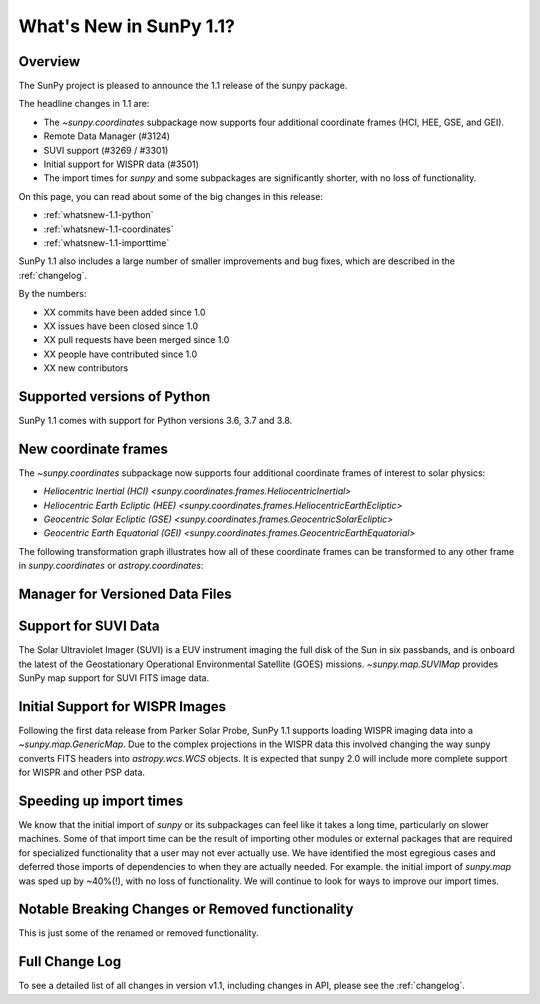 .. doctest-skip-all

.. _whatsnew-1.1:

************************
What's New in SunPy 1.1?
************************

Overview
========

The SunPy project is pleased to announce the 1.1 release of the sunpy package.

The headline changes in 1.1 are:

* The `~sunpy.coordinates` subpackage now supports four additional coordinate frames (HCI, HEE, GSE, and GEI).
* Remote Data Manager (#3124)
* SUVI support (#3269 / #3301)
* Initial support for WISPR data (#3501)
* The import times for `sunpy` and some subpackages are significantly shorter, with no loss of functionality.

On this page, you can read about some of the big changes in this release:

* :ref:`whatsnew-1.1-python`
* :ref:`whatsnew-1.1-coordinates`
* :ref:`whatsnew-1.1-importtime`

SunPy 1.1 also includes a large number of smaller improvements and bug fixes, which are described in the :ref:`changelog`.

By the numbers:

* XX commits have been added since 1.0
* XX issues have been closed since 1.0
* XX pull requests have been merged since 1.0
* XX people have contributed since 1.0
* XX new contributors

.. _whatsnew-1.1-python:

Supported versions of Python
============================

SunPy 1.1 comes with support for Python versions 3.6, 3.7 and 3.8.

.. _whatsnew-1.1-coordinates:

New coordinate frames
=====================

The `~sunpy.coordinates` subpackage now supports four additional coordinate frames of interest to solar physics:

* `Heliocentric Inertial (HCI) <sunpy.coordinates.frames.HeliocentricInertial>`
* `Heliocentric Earth Ecliptic (HEE) <sunpy.coordinates.frames.HeliocentricEarthEcliptic>`
* `Geocentric Solar Ecliptic (GSE) <sunpy.coordinates.frames.GeocentricSolarEcliptic>`
* `Geocentric Earth Equatorial (GEI) <sunpy.coordinates.frames.GeocentricEarthEquatorial>`

The following transformation graph illustrates how all of these coordinate frames can be transformed to any other frame in `sunpy.coordinates` or `astropy.coordinates`:

.. graphviz::

   digraph {
        ICRS [label=ICRS]
        HCRS [label=HCRS]
        HeliocentricMeanEcliptic [label="Heliocentric Aries Ecliptic (HAE)"]
        HeliographicStonyhurst [label="Heliographic Stonyhurst (HGS)\nHeliocentric Earth Equatorial (HEEQ)"]
        HeliocentricEarthEcliptic [label="Heliocentric Earth Ecliptic (HEE)"]
        GeocentricEarthEquatorial [label="Geocentric Earth Equatorial (GEI)"]
        HeliographicCarrington [label="Heliographic Carrington (HGC)"]
        Heliocentric [label="Heliocentric Cartesian (HCC)"]
        HeliocentricInertial [label="Heliocentric Inertial (HCI)"]
        Helioprojective [label="Helioprojective Cartesian (HPC)"]
        GeocentricSolarEcliptic [label="Geocentric Solar Ecliptic (GSE)"]
        ICRS -> HCRS
        ICRS -> HeliocentricMeanEcliptic
        HCRS -> ICRS
        HCRS -> HeliographicStonyhurst
        HeliocentricMeanEcliptic -> ICRS
        HeliocentricMeanEcliptic -> HeliocentricEarthEcliptic
        HeliocentricMeanEcliptic -> GeocentricEarthEquatorial
        HeliographicStonyhurst -> HeliographicCarrington
        HeliographicStonyhurst -> Heliocentric
        HeliographicStonyhurst -> HCRS
        HeliographicStonyhurst -> HeliocentricInertial
        HeliographicCarrington -> HeliographicStonyhurst
        Heliocentric -> Helioprojective
        Heliocentric -> HeliographicStonyhurst
        Helioprojective -> Heliocentric
        HeliocentricEarthEcliptic -> HeliocentricMeanEcliptic
        HeliocentricEarthEcliptic -> GeocentricSolarEcliptic
        GeocentricSolarEcliptic -> HeliocentricEarthEcliptic
        HeliocentricInertial -> HeliographicStonyhurst
        GeocentricEarthEquatorial -> HeliocentricMeanEcliptic
        subgraph cluster_astropy {
                color=blue
                fontcolor=blue
                penwidth=2
                label=<<b>Frames implemented in Astropy</b>>
                ICRS
                HCRS
                HeliocentricMeanEcliptic
                astropy [label="Other Astropy frames" shape=box3d style=filled]
                geocentric [label="Earth-centered frames (including GEO)" shape=box3d style=filled]
                astropy -> ICRS
                geocentric -> ICRS
                ICRS -> astropy
                ICRS -> geocentric
        }
        subgraph cluster_sunpy {
                color=crimson
                fontcolor=crimson
                penwidth=2
                label=<<b>Frames implemented in SunPy</b>>
                Helioprojective
                Heliocentric
                HeliographicStonyhurst
                HeliographicCarrington
                subgraph cluster_sunpy11 {
                        color=chocolate
                        fontcolor=chocolate
                        label=<<b>Requires SunPy 1.1</b>>
                        HeliocentricInertial
                        HeliocentricEarthEcliptic
                        GeocentricSolarEcliptic
                        GeocentricEarthEquatorial
                }
        }
        newrank=true
   }

.. _whatsnew-1.1-dl_manager:

Manager for Versioned Data Files
================================


.. _whatsnew-1.1-SUVI:

Support for SUVI Data
=====================

The Solar Ultraviolet Imager (SUVI) is a EUV instrument imaging the full disk of the Sun in six passbands, and is onboard the latest of the Geostationary Operational Environmental Satellite (GOES) missions.  `~sunpy.map.SUVIMap` provides SunPy map support for SUVI FITS image data.

.. _whatsnew-1.1-WISPR:

Initial Support for WISPR Images
================================

Following the first data release from Parker Solar Probe, SunPy 1.1 supports loading WISPR imaging data into a `~sunpy.map.GenericMap`.
Due to the complex projections in the WISPR data this involved changing the way sunpy converts FITS headers into `astropy.wcs.WCS` objects.
It is expected that sunpy 2.0 will include more complete support for WISPR and other PSP data. 

.. _whatsnew-1.1-importtime:

Speeding up import times
========================

We know that the initial import of `sunpy` or its subpackages can feel like it takes a long time, particularly on slower machines.
Some of that import time can be the result of importing other modules or external packages that are required for specialized functionality that a user may not ever actually use.
We have identified the most egregious cases and deferred those imports of dependencies to when they are actually needed.
For example. the initial import of `sunpy.map` was sped up by ~40%(!), with no loss of functionality.
We will continue to look for ways to improve our import times.

.. _whatsnew-1.1-renamed-removed:

Notable Breaking Changes or Removed functionality
=================================================

This is just some of the renamed or removed functionality.


Full Change Log
===============

To see a detailed list of all changes in version v1.1, including changes in API, please see the :ref:`changelog`.
